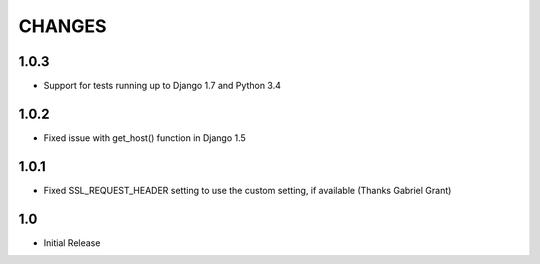 CHANGES
=======

1.0.3
------

- Support for tests running up to Django 1.7 and Python 3.4

1.0.2
------

- Fixed issue with get_host() function in Django 1.5

1.0.1
------

- Fixed SSL_REQUEST_HEADER setting to use the custom setting, if available (Thanks Gabriel Grant)

1.0
------

- Initial Release
